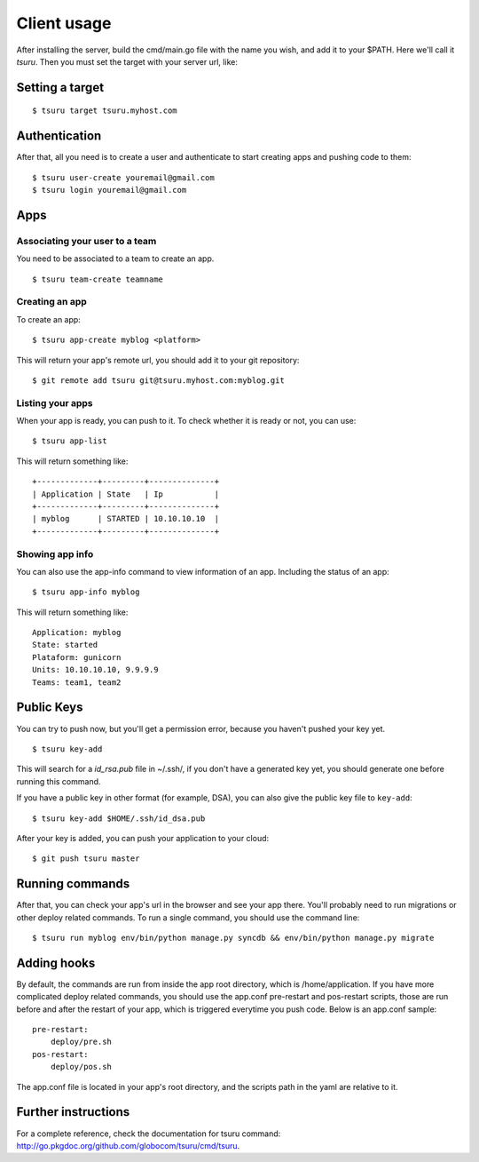 .. Copyright 2012 tsuru authors. All rights reserved.
   Use of this source code is governed by a BSD-style
   license that can be found in the LICENSE file.

++++++++++++
Client usage
++++++++++++

After installing the server, build the cmd/main.go file with the name you wish, and add it to your $PATH. Here we'll call it `tsuru`.
Then you must set the target with your server url, like:

Setting a target
================

.. highlight:: bash

::

    $ tsuru target tsuru.myhost.com

Authentication
==============

After that, all you need is to create a user and authenticate to start creating apps and pushing code to them:

.. highlight:: bash

::

    $ tsuru user-create youremail@gmail.com
    $ tsuru login youremail@gmail.com

Apps
====

Associating your user to a team
-------------------------------

You need to be associated to a team to create an app. 

.. highlight:: bash

::

    $ tsuru team-create teamname

Creating an app
---------------

To create an app:

.. highlight:: bash

::

    $ tsuru app-create myblog <platform>

This will return your app's remote url, you should add it to your git repository:

.. highlight:: bash

::

    $ git remote add tsuru git@tsuru.myhost.com:myblog.git

Listing your apps
-----------------

When your app is ready, you can push to it. To check whether it is ready or not, you can use:

.. highlight:: bash

::

    $ tsuru app-list

This will return something like:

.. highlight:: bash

::

    +-------------+---------+--------------+
    | Application | State   | Ip           |
    +-------------+---------+--------------+
    | myblog      | STARTED | 10.10.10.10  |
    +-------------+---------+--------------+

Showing app info
----------------

You can also use the app-info command to view information of an app. Including the status of an app:

.. highlight:: bash

::

    $ tsuru app-info myblog

This will return something like:

.. highlight:: bash

::

    Application: myblog
    State: started
    Plataform: gunicorn
    Units: 10.10.10.10, 9.9.9.9
    Teams: team1, team2

Public Keys
===========

You can try to push now, but you'll get a permission error, because you haven't pushed your key yet.

.. highlight:: bash

::

    $ tsuru key-add

This will search for a `id_rsa.pub` file in ~/.ssh/, if you don't have a generated key yet, you should generate one before running this command.

If you have a public key in other format (for example, DSA), you can also give the public key file to ``key-add``:

.. highlight:: bash

::

    $ tsuru key-add $HOME/.ssh/id_dsa.pub

After your key is added, you can push your application to your cloud:

.. highlight:: bash

::

    $ git push tsuru master

Running commands
================

After that, you can check your app's url in the browser and see your app there. You'll probably need to run migrations or other deploy related commands.
To run a single command, you should use the command line:

.. highlight:: bash

::

    $ tsuru run myblog env/bin/python manage.py syncdb && env/bin/python manage.py migrate

Adding hooks
============

By default, the commands are run from inside the app root directory, which is /home/application. If you have more complicated deploy related commands,
you should use the app.conf pre-restart and pos-restart scripts, those are run before and after the restart of your app, which is triggered everytime you push code.
Below is an app.conf sample:

.. highlight:: yaml

::

    pre-restart:
        deploy/pre.sh
    pos-restart:
        deploy/pos.sh

The app.conf file is located in your app's root directory, and the scripts path in the yaml are relative to it.

Further instructions
====================

For a complete reference, check the documentation for tsuru command:
`<http://go.pkgdoc.org/github.com/globocom/tsuru/cmd/tsuru>`_.
